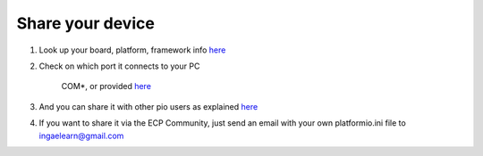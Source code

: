 Share your device
=================

#. Look up your board, platform, framework info `here <https://platformio.org/boards>`_
    
    
#. Check on which port it connects to your PC
    
    COM*, or provided `here <https://docs.platformio.org/en/latest/projectconf/section_env_upload.html>`_
    
        
#. And you can share it with other pio users as explained `here <https://docs.platformio.org/en/latest/core/userguide/remote/cmd_agent.html>`_

#. If you want to share it via the ECP Community, just send an email with your own platformio.ini file to ingaelearn@gmail.com
